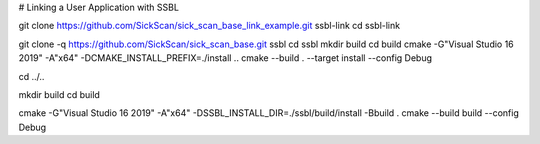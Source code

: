 # Linking a User Application with SSBL

git clone https://github.com/SickScan/sick_scan_base_link_example.git ssbl-link
cd ssbl-link

git clone -q https://github.com/SickScan/sick_scan_base.git ssbl
cd ssbl
mkdir build
cd build
cmake -G"Visual Studio 16 2019" -A"x64"  -DCMAKE_INSTALL_PREFIX=./install ..
cmake --build . --target install --config Debug

cd ../..

mkdir build
cd build 


cmake  -G"Visual Studio 16 2019" -A"x64" -DSSBL_INSTALL_DIR=./ssbl/build/install -Bbuild .
cmake --build build --config Debug